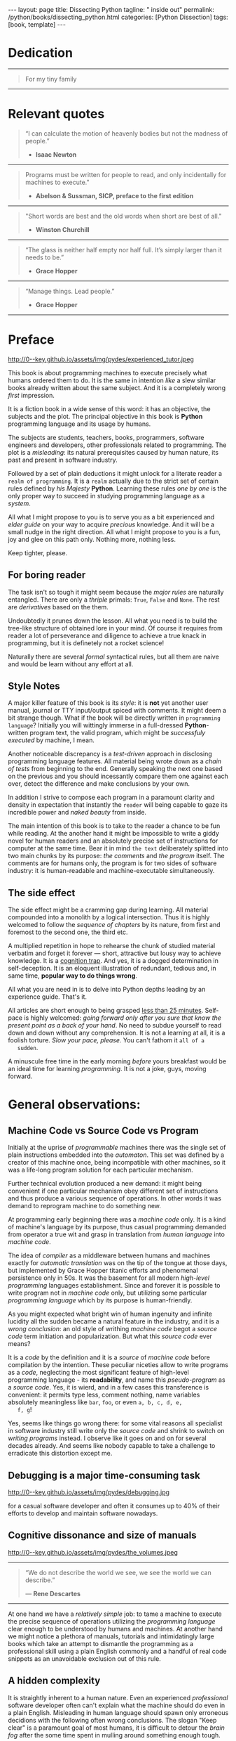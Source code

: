 #+BEGIN_EXPORT html
---
layout: page
title: Dissecting Python
tagline: " inside out"
permalink: /python/books/dissecting_python.html
categories: [Python Dissection]
tags: [book, template]
---
#+END_EXPORT

#+STARTUP: showall
#+OPTIONS: tags:nil num:nil \n:nil @:t ::t |:t ^:{} _:{} *:t
#+TOC: headlines 2
#+PROPERTY:header-args :results output :exports both :eval no-export

* Gestation                                                        :noexport:

** TODO Primary material gathering;

*** TODO Snippets
    - Docs about testing;
    - Docs about working with source code in Babel;

*** TODO Thoughts

**** Thesis and antithesis
     Thesis – a statement or theory that is put forward as a premise
     to be maintained or. proved. Antithesis – the negation or
     contradiction of the thesis. Synthesis – the resolution of the
     conflict between thesis and antithesis.
***** separate this facts and weigh them against one another

***** a customary way of doing smth

***** the paramount is a gleefully studying anything 

***** naturally someone noticed that it is a bit effusive

***** this hunch was proved to being correct 

***** a downright wrong conclusion

***** it is not a sham, of course

***** a customary for human cognition self-deception

***** it is so odd and manic in its persistence

***** “Never Mistake Motion for Action” — Ernest Hemingway

***** The source code should be diligently swathed

      with the comments exactly to simplify comprehension by the humans

***** Lets check up the provenance of this particular misleading

***** It is not an author's hobbyhorse of course

***** It is not an aimless writing
      it is an attempt to satisfy your ego

***** Such is the quandary I found myself in.

***** It might deem as a murky and uncertain

***** And most of them are tempted to be professional ASAP

***** It almost sounds like a joke, but I am in dead earnest

***** A nutty things had happened

***** Undoubtly it is a sapid point of view

***** They are so young and spineless

***** Someone who is well versed in the intricacies of this vocation

***** Propensity to make a quick, simple and wrong conclusion out of genuine evidence

***** All they are crammed in a stiff circumstances

      and usually bragging about their true grit in material in several days

***** For the time being, after much dithering back and forth, I dubbed my
      little brainchild DPIO

***** The intention was to bestow a mould for further grouth
      for the youngsters eager to curb this lore

***** Make a toot, joy and gaiety from such boring task as learning

***** All these din around a humble profession as programmer

***** This inference is not rigged or intentionally perverted
      it is just 

***** An attempt to nip this faulty practice
      when the first working sample of code deem as the true one

***** The meaningful way to study programming

***** This is because we as humans
      get bogged down in the means and forget about the end.

***** One of the major steps along the road to creating a remarkable career 

***** The problem, though, is that it painted the wrong picture

***** Intentionally immersed into a valid Python code from a start

***** Usually they are fiddling with StackOverflow, copy and paste

***** Naturally it is a sort of tucking

***** And for their mutual astonishment it just not working!

***** Any ateempt to mull it over fails

***** Brievity and clearness in the same time

***** Confederacy of dunces

***** The root of the matter bound with a human nature:
      everybody habitually deem about yourself in a positive

***** On a helicopter view it seems as a misbegotten attitude to your job

***** And if it works umpteen times consequently it seems to them
      as a proper way without feeling a little twinge

***** Provides you an opportunity to kick your mind into full gear

***** As the practice shows, this is a big smelly sack of baloney

***** But such pat descriptions do not lead to any understanding
      or prevent the same patterns from recurring.

***** What if we could truly fathom why people suddenly behave irrationally

***** With tha awarness we would able to gain better control of what we do

***** To defend a belief or keep affirming that it's true

***** what you contend is what you hope to convince others is correct

***** They are too wordy to be plain and in most cases just intimidatingly perplexing

***** We can ascribe many of these observations to our cognition inertia -
      inability to see things in its genuine nature.

***** It is a brutally realistic appraisal of current state in the industry

***** I still think this is an eminently important difference

***** All they seems to me wierd brainteasers designed to test my analytic mettle

***** A slew of smugs whom incessantly bragging their true grit in comprehension material

***** An ascendency of out-of-date approaches

***** It is not a brash endeavor to pivot all industry upsidedown

***** It was more like some kind of instinctual herd behavior,
      programmed into me

***** Those who defy the odds are especially gritty

***** Grit bore absolutely no relationship to comprehension
      in material

***** And customarily they have no urge and time to ponder
      the irony of the situation

***** Let go of your tendency to make snap judgments

***** We elicit the concequences of this tacit agreement

***** Learn programming in its arcane notation by testing its facets

***** The biggest impediment to your
      success and realizing your potential is not lack of
      productivity, hard work, or intelligence; it is the way in which
      we pursue it

***** By clinging to the old formula for studying we are leaving enormous
      amounts of potential untapped

***** Step by step they muddle themselves in flamboyant definitions
      and wierd concepts

***** The lesser of two evils
      
***** Even a perfunctury analysis shows a plethora caveats in these judgements

***** 
**** Competitors

**** Retrospecive analysis

     - Coding in a modern sense of it was born in 40s. It was
       something in the middle of lore and mistery;
     - The idea of /compiler/ as a middleware between humans and
       machines was on the tip of the tongue but implemented by Grace
       Hopper titanic efforts and phenomenal persistence only a decade
       later;
     - The bedrock for /high-level/ programming languages;
     - Unit-testing as a /separate approach/ in programming was
       introduced in 90s;

**** Cognition inertia
**** Appollo 11 computer

     Verb --> noun approach

**** __main__ in their footer

     as a sign of uncompetence - run a =Python= program in your
     terminal doesn't seem a good idea. At all. 

     Why computer programming is a such tough task for humans? There
     are several plain predicatives to deem that is just overthinked.

**** 5 basic concepts of any programming language:

     - Variables;
     - Data structures;
     - Control structures;
     - Syntax;
     - Tools;

**** Major paradigms of programming:

     - Imperative;
     - Logical;
     - Functional;
     - Object-oriented;

       

     So, at the first glance all these concepts seem clear, dense and
     terse.

**** Wrong approach in studying

     Let's make a brisk glance on the history of programming
     languages. In the most cases it would shade the light on
     question: “How does it ever happen?”

     It is not secret that coding and computing by electronic
     macnihens is a relatevely fossil lore for humans. I suppose it
     was 1940s as an early begining. It was a straightforward coding
     due to absence of high-level programming languages.


     In 1950s Grace Hopper achived success and implement on practive
     her idea of compilation human-written programs into
     machine-readable set of precise instructions. The gestation of
     high-level programming languges started since.
     
     The plehora of new and modern human-readable hight-level
     programming languages was announced in 1970s due to widely
     spreaded idea to write programs as a human-friendly text and
     compile it later into the source code (mostly unreadable by
     humans) executable by machines at least.
     
**** DONE Children testing building cubes

     An experienced and older guide, the nudge in a right side.

**** DONE Initial Python code simplification

     It will serve as an essence of studying material and later, I
     hope, as an yeast for your further usage as a backbone for Python
     development. Just pull my repository and launch the set of tests
     on your local environment.

      As I can imagine it would be something
      ==/0--key/0-py/tests/blackbox/

      - Innate constants (True, False, None)
      - Operators:
	- Assignment
	- Comparison (==, <, >, != etc.)

    
**** Python actual version

     There are two =Python= branches and the youngest one will serve us
     as a subject of our deductive dissection. Dow you heard about
     ~Black Box https://www.guru99.com/black-box-testing.html~ approach
     in study? Yes, it is so old by the nature, and innovative nowadays
     in software testing only. Not in learning practice once again due
     the stunt prejudice about the age of practicioqneer.
    
**** DONE False Footnotes with new words meaning

     Inappropriate veiw and feel.

**** DONE Align img in bootstrap

*** DONE Quotes

    - "Programs must be written for people to read, and only incidentally  
     for machines to execute."

     Abelson & Sussman, SICP, preface to the first edition

    - "Short words are best and the old words when short are best of all."

      Winston Churchill

    - “The glass is neither half empty nor half full. It’s simply
      larger than it needs to be.”

      Grace Hopper

    - “Manage things. Lead people.”

      Grace Hopper

*** Books

    - "Learning Python" & "Python Pocket Reference" by Mark Lutz
    - 

** Indexing as an ordered sequence

*** DONE Dedication

*** TODO Preface

    Main incentives
    Major aim for writing
    Minor target
    Satellite achievements
    Average readers audience

** Wrapping and extension.

** Scratches
*** The set of attributes required


**** The top
     #+NAME: module-level-docstring
     #+BEGIN_SRC python :session test
       # -*- coding: utf-8 -*-
       """A module-level docstring

       Notice the comment above the docstring specifying the encoding.
       Docstrings do appear in the bytecode, so you can access this through
       the ``__doc__`` attribute. This is also what you'll see if you call
       help() on a module or any other Python object.

       It might be unnecessary in our case, when we write a simplified
       version of programs. If the aim is a paragon of clarity it should
       contain all required attributes of clarity and further support.

       You might notice that /coding definition/ on the first string, the
       second string begins with tripled double quotes and a sentence there.
       They are the obligatory attributes if you have intention to do things
       as it should do.

       """
      #+END_SRC


**** The import

      #+NAME: import-header
      #+BEGIN_SRC python :session test
        import unittest

        """By its purpose all programming languages should allow the reader to
        understand what exactly this particular text do in a much explicit
        manner. The real state of things requires a literate reader with a huge
        experience exactly in reading programs and comprehension. Noticeable
        that nowadays most programs demand from reader such proficiency that
        it made them truly readable for the handful of true geeks only.

        Nevertheless, this fact usually omitted by specialists, who spent a
        huge amount of time reading so overcomplicated texts of programs.
        Through time, it became a normal if anybody can't grasp an idea out
        from program's source code on the fly.

        “It is just lack of experience!”: they say usually. You might object
        by notation that several professionals can't catch the essence out
        from that text because it poorly written, they answer something like:
        “It works well enough to be scrutinized much more precisely.”

        Nowadays it is deemed as normal to lack capability to understand
        source code even for professionals. Naturally it is abnormal.

        """
      #+END_SRC

      #+RESULTS: import-header


**** None-False-True existence assertion


      #+NAME: none-false-true-assertion
      #+BEGIN_SRC python :session test
        class TestLanguageBase(unittest.TestCase):  # <-- class definition
            """begins this reserved word /class/ following by the /name of class/
            and its /parent class/ in the brackets. On first steps it might be
            like a magic mantra to enter the /test suite/.

            The first and foremost taks for testing is to ensure how testing
            tools work. In our case lets begit from the simplest things ever -
            lets discover built-in constants True, False, None with already
            defining testing methods one by one.

            | Method                    | Checks that          |
            |---------------------------+----------------------+
            | assertEqual(a, b)         | a == b               |
            | assertNotEqual(a, b)      | a != b               |
            | assertTrue(x)             | bool(x) is True      |
            | assertFalse(x)            | bool(x) is False     |
            | assertIs(a, b)            | a is b               |
            | assertIsNot(a, b)         | a is not b           |
            | assertIsNone(x)           | x is None            |
            | assertIsNotNone(x)        | x is not None        |
            | assertIn(a, b)            | a in b               |
            | assertNotIn(a, b)         | a not in b           |
            | assertIsInstance(a, b)    | isinstance(a, b)     |
            | assertNotIsInstance(a, b) | not isinstance(a, b) |

            """

            def test_does_true_ever_exist(self):  # <-- an atomic test case itself
                # and the sample of in-line comment
                # self-explanatory name of the test case to focus attention
                self.assertTrue(True)  # <-- straight assertion
                # True really exists.
                # if this test do pass with success.

            def test_does_false_ever_exist(self):  # No comments
                self.assertFalse(False)  # False also exists

            def test_does_none_ever_exist(self):  # no comments
                self.assertIsNone(None)  # None also predefined by the language

            """ Now it became obious that three built-in constants are well-defined
            out of the box.  It is very time to compare them against each other.
            """

            def test_none_fasle_true_comparison(self):
                self.assertIsNotNone(True)  # Naturally, neiver False
                self.assertIsNotNone(False)  # nor True are not None
                self.assertFalse(None)  # !! None has a Boolean False
                #
                self.assertIs(True, True)  #
                self.assertIs(False, False)  #
                self.assertIs(None, None)  #
                #
                self.assertNotEqual(False, True)  #
                self.assertNotEqual(True, None)  #
                self.assertNotEqual(False, None)  #
                #
                self.assertIsNotNone(False)  #
                self.assertIsNotNone(True)  #


        """
        | Method                    | Checks that          |
        |---------------------------+----------------------+
        | assertEqual(a, b)         | a == b               |
        | assertNotEqual(a, b)      | a != b               |
        | assertTrue(x)             | bool(x) is True      |
        | assertFalse(x)            | bool(x) is False     |
        | assertIs(a, b)            | a is b               |
        | assertIsNot(a, b)         | a is not b           |
        | assertIsNone(x)           | x is None            |
        | assertIsNotNone(x)        | x is not None        |
        | assertIn(a, b)            | a in b               |
        | assertNotIn(a, b)         | a not in b           |
        | assertIsInstance(a, b)    | isinstance(a, b)     |
        | assertNotIsInstance(a, b) | not isinstance(a, b) |

        Now we definitely check up several methods of assertion embedded into
        Python unittest module, and ensure that three fundamental constants
        are also accessible out from the box.

        The four methods at the bottom of the table:

         - assertIn(a, b)
         - assertNotIn(a, b)
         - assertIsInstance(a, b)
         - assertNotIsInstance(a, b)

        are unnecessary right now because their purpose is testing of
        sequencies and instances wich will be introduced a bit later.

        In the next chapter new and principal concepts will be introduced.

        """
      #+END_SRC

      #+RESULTS: true-assertion


*** Several useful tips and tricks

**** Two pages on the screen

**** Git and clone it

**** Contribute



 
*** Misleading erradication    

  There is only one path: a bit straightforward, but narrow approach
  to get rid the *misleading phenomenon* off once and forever in our
  lives. Yes it /is/ neither simple nor popular, alas. It's a native
  treatment for learning in general, boys and girls.


* Dedication

   -----
  #+BEGIN_QUOTE
  For my tiny family
  #+END_QUOTE
   -----


* Relevant quotes

     #+BEGIN_QUOTE
    “I can calculate the motion of heavenly bodies but not the madness
    of people.”

   - *Isaac Newton*
   #+END_QUOTE
   -----
    #+BEGIN_QUOTE
    Programs must be written for people to read, and only incidentally
    for machines to execute."

   - *Abelson & Sussman, SICP, preface to the first edition*
   #+END_QUOTE
   -----
   #+BEGIN_QUOTE
    "Short words are best and the old words when short are best of
      all."

   - *Winston Churchill*
   #+END_QUOTE
   -----
    #+BEGIN_QUOTE
    “The glass is neither half empty nor half full. It’s simply larger
     than it needs to be.”

   - *Grace Hopper*
   #+END_QUOTE
   -----
   #+BEGIN_QUOTE
    “Manage things. Lead people.”

   - *Grace Hopper*
   #+END_QUOTE
   -----


* Preface

  #+CAPTION: An older tutor
  #+ATTR_HTML: :class rounded float-center :alt A game is a test
  #+ATTR_HTML: :title Conduct an experiment together
  http://0--key.github.io/assets/img/pydes/experienced_tutor.jpeg

  This book is about programming machines to execute precisely what
  humans ordered them to do. It is the same in intention /like/ a slew
  similar books already written about the same subject. And it is a
  completely wrong /first/ impression.

  It is a fiction book in a wide sense of this word: it has an
  objective, the subjects and the plot. The principal objective in
  this book is *Python* programming language and its usage by humans.

  The subjects are students, teachers, books, programmers, software
  engineers and developers, other professionals related to
  programming. The plot is a /misleading/: its natural prerequisites
  caused by human nature, its past and present in software industry.

  Followed by a set of plain deductions it might unlock for a literate
  reader a =realm of programming=. It is a =realm= actually due to the
  strict set of certain rules defined by /his Majesty/ *Python*.
  Learning these rules /one by one/ is the only proper way to succeed in
  studying programming language as a /system/.

  All what I might propose to you is to serve you as a bit experienced
  and /elder guide/ on your way to acquire /precious/ knowledge. And it
  will be a small nudge in the right direction. All what I might
  propose to you is a fun, joy and glee on this path only. Nothing
  more, nothing less.

  Keep tighter, please.


** For boring reader

   The task isn't so tough it might seem because the /major rules/ are
   naturally entangled. There are only a /thriple/ primals: =True=,
   =False= and =None=. The rest are /derivatives/ based on the them.

   Undoubtedly it prunes down the lesson. All what you need is to
   build the tree-like structure of obtained lore in your mind. Of
   course it requires from reader a lot of perseverance and diligence
   to achieve a true knack in programming, but it is definetely not a
   rocket science!

   Naturally there are several /formal/ syntactical rules, but all
   them are naive and would be learn without any effort at all.
   

** Style Notes

   A major killer feature of this book is its /style/: it is *not* yet
   another user manual, journal or TTY input/output spiced with
   comments. It might deem a bit strange though. What if the book will
   be directly written in =programming language=? Initially you will
   wittingly immerse in a full-dressed *Python*-written program text,
   the valid program, which might be /successfuly executed/ by
   machine, I mean.

   Another noticeable discrepancy is a /test-driven/ approach in
   disclosing programming language features. All material being wrote
   down as a /chain of tests/ from beginning to the end. Generally
   speaking the next one based on the previous and you should
   incessantly compare them one against each over, detect the
   difference and make conclusions by your own.

   In addition I strive to compose each program in a paramount clarity
   and density in expectation that instantly the =reader= will being
   capable to gaze its incredible power and /naked beauty/ from
   inside.

   The main intention of this book is to take to the reader a chance
   to be fun while reading. At the another hand it might be impossible
   to write a giddy novel for human readers and an absolutely precise
   set of instructions for computer at the same time. Bear it in mind
   ~the text~ deliberately splitted into two main chunks by its
   purpose: /the comments/ and /the program/ itself. The comments are
   for humans only, the program is for two sides of software industry:
   it is human-readable and machine-executable simultaneously.


** The side effect


   The side effect might be a cramming gap during learning. All
   material compounded into a monolith by a logical intersection. Thus
   it is highly welcomed to follow the /sequence of chapters/ by its
   nature, from first and foremost to the second one, the third etc.

   A multiplied repetition in hope to rehearse the chunk of studied
   material verbatim and forget it forever — short, attractive but
   lousy way to achieve knowledge. It is a _cognition trap_. And yes,
   it is a dogged determination in self-deception. It is an eloquent
   illustration of redundant, tedious and, in same time, *popular way
   to do things wrong*.

   All what you are need in is to delve into Python depths leading by
   an experience guide. That's it.

   All articles are short enough to being grasped _less than 25
   minutes_. Self-pace is highly welcomed: /going forward only after
   you sure that know the present point as a back of your hand/. No
   need to subdue yourself to read down and down without any
   comprehension. It is not a learning at all, it is a foolish
   torture. /Slow your pace, please./ You can't fathom it ~all of a
   sudden~.

   A minuscule free time in the early morning /before/ yours breakfast
   would be an ideal time for learning /programming/. It is not a joke,
   guys, moving forward.

   
* General observations:

** Machine Code vs Source Code vs Program

   Initially at the uprise of /programmable/ machines there was the
   single set of plain instructions embedded into the /automaton/.
   This set was defined by a creator of this machine once, being
   incompatible with other machines, so it was a life-long program
   solution for each particular mechanism.

   Further technical evolution produced a new demand: it might being
   convenient if one particular mechanism obey different set of
   instructions and thus produce a various sequence of operations. In
   other words it was demand to reprogram machine to do something new.

   At programming early beginning there was a /machine code/ only. It
   is a kind of machine's language by its purpose, thus casual
   programming demanded from operator a true wit and grasp in
   translation from /human language/ into /machine code/.

   The idea of /compiler/ as a middleware between humans and machines
   exactly for /automatic translation/ was on the tip of the tongue at
   those days, but implemented by Grace Hopper titanic efforts and
   phenomenal persistence only in 50s. It was the basement for all
   modern /high-level programming/ languages establishment. Since and
   forever it is possible to write program not in /machine code/ only,
   but utilizing some particular /programming language/ which by its
   purpose is human-friendly.

   As you might expected what bright win of human ingenuity and
   infinite lucidity all the sudden became a natural feature in the
   industry, and it is a /wrong conclusion/: an old style of writhing
   /machine code/ begot a /source code/ term initiation and
   popularization. But what this /source code/ ever means?

   It is a /code/ by the definition and it is a /source/ of /machine
   code/ before compilation by the intention. These peculiar niceties
   allow to write programs as a /code/, neglecting the most
   significant feature of high-level programming language - its
   *readability*, and name this /pseudo-program/ as a /source code/.
   Yes, it is wierd, and in a few cases this transference is
   convenient: it permits type less, comment nothing, name variables
   absolutely meaningless like ~bar~, ~foo~, or even ~a, b, c, d, e,
   f, g~!

   Yes, seems like things go wrong there: for some vital reasons all
   specialist in software industry still write only the /source code/
   and shrink to switch on /writing programs/ instead. I observe like
   it goes on and on for several decades already. And seems like
   nobody capable to take a challenge to erradicate this distortion
   except me.
   
** Debugging is a major time-consuming task



   #+CAPTION: Time and efforts spent on debugging
   #+ATTR_HTML: :class rounded float-center :alt Typical proportion
   #+ATTR_HTML: :title The lion share of efforts
   http://0--key.github.io/assets/img/pydes/debugging.jpg



   for a casual software developer and often it consumes up to 40% of
   their efforts to develop and maintain software nowadays.


** Cognitive dissonance and size of manuals

   #+CAPTION: The average manual for proficiency
   #+ATTR_HTML: :class rounded float-center :alt The Art
   #+ATTR_HTML: :title They are enormous
   http://0--key.github.io/assets/img/pydes/the_volumes.jpeg

   -----
   #+BEGIN_QUOTE
    “We do not describe the world we see, we see the world we can
    describe.”

    — *Rene Descartes*
   #+END_QUOTE
   -----

   At one hand we have a /relatively simple/ job: to tame a machine to
   execute the precise sequence of operations utilizing the
   /programming language/ clear enough to be understood by humans and
   machines. At another hand we might notice a plethora of manuals,
   tutorials and intimidatingly large books which take an attempt to
   dismantle the programming as a professional skill using a plain
   English commonly and a handful of real code snippets as an
   unavoidable exclusion out of this rule.
   

** A hidden complexity

   It is straightly inherent to a human nature. Even an experienced
   /professional/ software developer often can't explain what the
   machine should do even in a plain English. Misleading in human
   language should spawn only erroneous decidions with the following
   often wrong conclusions. The slogan "Keep clear" is a paramount
   goal of most humans, it is difficult to detour the /brain fog/
   after the some time spent in mulling around something enough tough.

   

   There are tons of material and most of it represents ~programming
   language~ in an imperative style.


** An average age of readers

   #+CAPTION: The team
   #+ATTR_HTML: :class rounded float-center :alt Unexperience of youth
   #+ATTR_HTML: :title They are so young
   http://0--key.github.io/assets/img/pydes/software-development-team.jpeg

   -----
   #+BEGIN_QUOTE
    “Youth is easily deceived because it is quick to hope.”

   — *Aristotle*
   #+END_QUOTE
   -----


   The median age in a casual team of software developers is something
   below 30 years. Yes, this is a pledge of physical health, mental
   flexibility and, in most cases, a squad emotional stability. At the
   other hand it is too young to be experienced enough to perceive
   reality as a sum of events in the past.

   Yes, 30 years old for human being intellectually is like a new born
   toddler physically. They capable to do anything, but it requires
   time and effort to learn it up. Nowadays they're learning a modern
   programming by tutorials, manuals and books. That's right.

   But, how these learning material is written and why? Why it is so
   intimidatingly large?

   
** Testing as an innate tool to learn for humans;

   #+BEGIN_QUOTE
    “There are no facts, only interpretations.”

   - *Friedrich Nietzsche*
   #+END_QUOTE

   -----

   #+CAPTION: Toddlers playing
   #+ATTR_HTML: :class rounded float-center :alt A play as a test
   #+ATTR_HTML: :title Conduct an experiment
   http://0--key.github.io/assets/img/pydes/experienced_tutor.jpeg

   If I ask you what you see on the picture above your average answer
   would be: “There are two small boys playing cubes together.” Right?
   But what if I tell you: “These two boys are conducting a series of
   test to cognate the hidden features of cubes. The older one
   demonstrating his knowledge in this particular area, and the
   youngest one assisting him and /learning by testing/.”

   This is a simple and straight evidence of human innate ability to
   learn. And it requires no words at all, just attention, patience and
   perseverance to deduce the meaning of this show.

   Well, it is about playing cubes, right? Not at all. It is a general
   approach to learning: an experience tutor should demonstrate you
   some particular niceties by a /sequence of obvious and explicit
   tests/. All you have to do are observe them, take them into
   consideration, catch the essence out of them and put results into
   your memory.


** Unit testing in CS

   It was initially introduced by computer scientists in 80s, and
   became a wide-spread and popular concept in the industry only in
   the beginning of 21st century. Thus, it is easy to deduce that
   initially almost all modern programming languages, which was
   developed earlier this date, was happily built without any unit
   testing at all.

   Yes, it was. 


** Einstellung effect or golden hammer

   #+BEGIN_QUOTE
    “If the only tool you have is a hammer, one tends to treat
    everything as if it were a nail.”

   - *Abraham Maslow*
   #+END_QUOTE
   -----
   
   or /cognition inertia/ in writing book about programming. First
   books about programming were written in a plain English and it was
   ample at that time: there wasn't any programming languages, the
   large set of hexadecimal commands only. Later, when full-fledged
   programming languages was introduced, authors predictably included
   wee chunks of programs into the text of books about programming by
   these languages. It's right. It is much more illustrative and
   comprehensible for readers.

   When later /unit testing/ was introduced it consider as an extra
   special concept in software development. What if I ask you: “What
   should be the next step to get rid of coding and switch on writing
   programs bear in mind all these observations above?”

   It should be the /programs as the textbook/, written in particular
   programming language, with plentiful number of tests to examplify
   concepts, ideas, approaches hidden behind the wall of mutual
   understanding between a man and machine.

   #+CAPTION: Brain fog
   #+ATTR_HTML: :class rounded float-center :alt True thinking is a tough task
   #+ATTR_HTML: :title The large set of cognitive biases
   http://0--key.github.io/assets/img/pydes/cognitive_bias.jpeg



** Reading as a tourture 

   Avoidance of source code reading (escapism);
   Actually it is a downright grueling task to do   


* A harsh deduction

  #+CAPTION: Test failure
  #+ATTR_HTML: :class rounded float-left :alt Animals also test
  #+ATTR_HTML: :title Unconscious testing
  http://0--key.github.io/assets/img/pydes/monkey.jpeg

   -----
   #+BEGIN_QUOTE
    “Doubt is the origin of wisdom”

    — *Rene Descartes*
   #+END_QUOTE
   -----

  Summarize a handful of penetraiting observations above it might be
  dedused:

  The paramount goals of writing are absolute clarity and density, so
  it might sound a quite strange. In reality, it is much complex task
  than it seems and a plethora of already written manuals about
  programming is a strict evidence to interpret this as a _spoiled
  approach_. In contrary: “Why men avoid reading and study some common
  things as programming in just one book? Is it /really/ so boring?”

  My grandma told me “Eugene Onegin” in just three evenings. She knew
  each string in the poem's sequence(!) It was so astounding and 40
  years later I still remember it. Not the poem itself! The
  remembrance of no-limit boundaries for human mind. Now I'm can
  conclude that only natural language is enough complex and
  complicated to transmit such long message for a such long time.

  30 years ago, in 1991 I became a programmer. My tool was a quite
  advanced micro-calculator programmed manually in a
  pseudo-hexadecimal directives. It was incredibly precise, fast as a
  blizzard and it definitely were games there! “The fly of a
  bumblebee” named one.

  Further where were many programming languages studied by the manual
  testing, and in 2016 I push my head in to the wall. After sufficient
  time any piece of my programs became unreadable and seem so knotty
  like some aliens do it by his left toe. The same observation is True
  for programs written not by me. What the crap is going on!

  “Why we spawn such degenerative programs?”: I asked myself and seeking
  for clue 4 years in deep contemplation.

  And now I definitely know why it is so ugly with writing programs
  now. Not a secret at all. The clue to this puzzle is the nature of
  humans, a large set of caveats in their cognitive thinking:

  - =Do anything and anytime like others do=

    If all you know about did something successfully, all what you
    need to do is to mimic them. In other words it is ~heard style~.

  - =If it is so old - it is True by the age=

    A misconseption from our young childhood. Based on ~All adults are
    genious because they're old.~

  - =You can't change it as you like=

    Naturally if a man following his prejudices a long time anough to
    do nothing at all in the shame to do something wrong. ~Yes, he just
    can't do it. Period.~
  

  Unconsciously people do things in a some particular way
  and it seems a queer mistake. It is not common to find your reactive
  behavior as your own error looking backward.

  Why you can't ask yourself: “Why it is so difficult to read any book
  about programming?” Easy and habitual way to take it as granted. But
  for me it is a usual challenge. Maybe I am personally excessively
  curious and persistent to digging up to core of matter. And I have
  to say something about programming.

  Programming is easy by its nature and overcomplicated by the men. It is
  just something wrong with approach to study it.

  As you might notice casual programming handbook often dismantle
  programming wrong.

  Absolutely wrong. It uses English as a stem language, and

  programming language itself dissected by large set of
  _pseudo-tests_ -

  Even if any book can't be pretentious, this one doesn't. It is
  exactly the essence out of learning how to program machines to
  execute yours and only yours orders in a most effective way of
  studying: by sequentially, from the elementary ones to most complex,
  testing its features.
	  

** Several acid notations


** Defining predicatives intentionally

 It's naturally to draw the boundaries around your invention. It's
 neither a silver bullet nor panacea for learners. Cognition demands a
 lot of time for reading and digesting each chapter. Nothing
 misterious.


*** Why Python

*** Why pure Python

*** Already existing solutions overview


** Thurther deduction

   - Conversion a boring manual into a fiction book;
   - Black (Pandorra) Box approach;
   - Programming languages genealogy:
     + Atavisms:
       + 72 char per string;
   - Codex as a phenomena disclosure;
   - Related material allocation on two pages at once;
   - Pomodoro technique realization;


* Testing as a nodal ology tool

  #+CAPTION: An infant conducting test
  #+ATTR_HTML: :alt An infant :title Infant building a tower
  [[http://0--key.github.io/assets/img/pydes/infant-building-a-tower.jpeg]]

  If you're observed an infant behavior strictly enough you might
  notice that it is /a silent (they can't talk yet) testing how things
  work/. A baby with brisk ingenuity conducts the series of conscious
  acts and it should be interpreted as a sequence of experiments to
  examine the nature of events. Bear in mind its inborn origin,
  because every child do it absolutely autonomous, we got conclusion
  about a genuine and inborn human inclination on testing approach for
  study anything.


* Chapter I: Primary concepts

** Testing Python primary constants

   Now it is time to concoct our first primitive set of tests to
   determine the existence of /Python primals/ =True=, =False= and
   =None=. It is intentionally simplified to show you the threshold of
   primitivity in valid /Python/ programming.

   #+BEGIN_SRC python :tangle tests/test_00_primal_testing_oversimplified.py
     import unittest


     class TestLanguagePrimals(unittest.TestCase):

         def test_does_true_ever_exist(self):
             self.assertTrue(True)

         def test_does_false_ever_exist(self):
             self.assertFalse(False)

         def test_does_none_ever_exist(self):
             self.assertIsNone(None)
   #+END_SRC

   Yes, that's it! Try to launch this code snippet to be ensured that it
   works as expected:

   #+BEGIN_SRC sh
     cd tests
     python3 -m unittest test_00_primal_testing_oversimplified.py
   #+END_SRC

   #+RESULTS:


   Now lets embellish our dry code with /inline comments/:

   #+BEGIN_SRC python :tangle tests/test_01_primal_testing_with_inline_comments.py
     import unittest  # <-- import header


     class TestLanguagePrimals(unittest.TestCase):  # <-- class definition

         def test_does_true_ever_exist(self):  # <-- an atomic test case itself
             # and the sample of in-line comment
             # self-explanatory name of the test case to focus attention
             self.assertTrue(True)  # <-- straight assertion
             # If this test passed successfully than True is really exists

         def test_does_false_ever_exist(self):  # another test case
             self.assertFalse(False)  # False also exists

         def test_does_none_ever_exist(self):  # the last primitive test case
             self.assertIsNone(None)  # None also predefined by the language
   #+END_SRC

   *Tip* It is convenient to compare these two files when you open them
   in two panels simultaneously on the screen:

   #+CAPTION: Two-panel editor view
   #+ATTR_HTML: :alt Two-panel view :title Compare these two files
   [[http://0--key.github.io/assets/img/pydes/compare.png]]

   *You've got to catch the essence of the lesson* 

   Now you're checked up an existence of three _primary Python
   constants_ using =unittest= module and its three methods:

   - =assertTrue=
   - =assertFalse=
   - =assertIsNone=

   It is a simple, minuscule and plain step onto the right path opting
   knowledge in its natural order.


** Switching on lucid Python

   Now you're ready and steady to read, compare and comprehend *Python*
   programs. Yes, there are only two of them, they are /intentionally/
   simplified, but suddenly you're got a /seismic shift/ in your mind.
   From now and forever lets compose our programs in a self-explanatory
   manner, and *Python* would alleviate the pain in mulling around how
   the program works.

   You might notice that we used the set of /inline comments/ to
   describe some significant niceties. Yes, they are not obligatory
   though. To accomplish the switch on pure *Python* we should utilize
   a /multi-line comment/ feature for the much broad depictions. Yes,
   they are not an obligation too, but in many cases they are
   indispensable as a source of clarity for author during writing the
   program and later for all its readers.

   Naturally what such cool feature was already established by *Python*
   and well-known as a [[https://www.python.org/dev/peps/pep-0257/][docstrings]], the special sort of comments.
   Multi-line docstrings consist of a /summary line/, followed by a
   blank line, followed by a /more elaborate description/.
   -----
   #+BEGIN_QUOTE
    *Warning, atavism!*
    =#!/usr/bin/python=
    =# -*- coding: utf-8 -*-=

    These two topmost strings in each *Python* program are /optional/
    and in most cases /redundant/.
   #+END_QUOTE
   -----
   -----
   #+BEGIN_QUOTE
   "A universal convention supplies all of maintainability, clarity,
   consistency, and a foundation for good programming habits too. What
   it doesn't do is insist that you follow it against your will. That's
   Python!"

   - *Tim Peters*
   #+END_QUOTE
   -----

   #+BEGIN_SRC python :tangle tests/test_02_primal_testing_full_fledged.py
     """A module-level docstring brief single-line description

     A module-level docstring multi-line description. Notice the second line
     with a straight encoding definition. 

     Docstrings do appear in the bytecode, so you can access this through
     the ``__doc__`` attribute. This is also what you'll see if you call
     help() on a module or any other Python object.

     """

     import unittest  # <-- import header

     """The place below an import section reserved for multi-line comments
     which might be utilized as preamble to your Python program. It is
     being red only by humans, not compiled ever, and permits author to
     write down all stuff necessary to be at the foremost place.

     It might be unnecessary in our case, when we write a simplified
     version of programs. But our aim is a paragon of clarity thus it
     should contain all lucidity's attributes.

     You might notice that /coding definition/ on the first string, the
     second string begins with tripled double quotes and a sentence there.
     They are the obligatory attributes if you have intention to do things
     as it should do.

     By its purpose all programming languages should allow readers to
     perceive what exactly this particular text do in a much explicit
     manner. The real state of things, when programs are habitually
     clogged, requires from a literate reader tons of time and perceverance
     for litter decluttering and a core idea grasp. Noticeable that
     nowadays most programs demand from its reader such literacy that it
     made them actually indecipherable for humans and in most cases
     extremely knotty even to its author.

     Nevertheless, this fact usually omitted by specialists, who spent a
     huge amount of time reading so overcomplicated texts of programs.
     Through time, it became a normal if anybody can't make an idea out
     from program's text on the fly.

     “It is just lack of experience!”: they say usually. You might object
     by notation that several professionals can't catch the essence out
     from that text because it is poorly written, they answer something
     like: “It works well enough to be scrutinized much diligently.”

     """


     class TestLanguagePrimals(unittest.TestCase):  # <-- class definition
         """The class-level for a brief single-line docstring

         Class defininition begins this reserved word /class/ following by
         the /name of class/ and its /parent class/ in the brackets. On
         first steps it might be like a magic mantra to enter the /test
         suite/

         """

         def test_does_true_ever_exist(self):  # <-- an atomic test case itself
             """A single-line brief description for particular test case"""
             self.assertTrue(True)  # <-- straight assertion
             # If this test passed successfully than True is really exists

         def test_does_false_ever_exist(self):  # another test case
             """A single-line brief description for particular test case"""
             self.assertFalse(False)  # False also exists

         def test_does_none_ever_exist(self):  # the last primitive test case
             """A single-line brief description for particular test case"""
             self.assertIsNone(None)  # None also predefined by the language


     """This is a conclusion multi-line comment section. It is useful to
     put all bottom-line conclusion there."""
   #+END_SRC


** Program text rectification

   #+BEGIN_SRC python :noweb yes :tangle tests/test_03_primal_testing_distilled.py
     """The initial test suite to check up existence of True, False and
     None

     Functionally it is the same as the programs above, but compressed for
     density and lucidity. 

     """


     import unittest

     """Now it is the moment to distill your knowledge about writing
     =unittests= in ~Python~. Our previous program allocates too much space
     in the case if you're grasp the core idea. Exactly:

        - Module docstrings;
        - Import section;
        - Multi-line comments;
        - Test class definition;
        - A single test case function;
        - Conclusion multi-line comments

     are necesseties to be clear when you're in writing ~Python~ code. Lets
     create a much dense test suite out from existing ones

     """


     class TestPrimariesExistence(unittest.TestCase):

         """Allocates all the existence tests in a single function"""

         def test_the_existence(self):
             self.assertTrue(True)  # <-- straight assertion
             self.assertFalse(False)  # False also exists
             self.assertIsNone(None)  # None also predefined by the language


     """Naturally that it is more convenient to tame a dense and terse code
     blocks which are well-fitted on a single page. Thus, try to make up all
     your tests into /coherent/ blocks for clarity purpose."""
   #+END_SRC

   #+NAME: full-fledged-sample-comparison
   #+BEGIN_SRC python :noweb yes :session second
     # -*- coding: utf-8 -*-
     """Only code to compare None, True and False"""

     import unittest


     class TestCompareFundamentals(unittest.TestCase):

         def test_none_fasle_true_comparison(self):
             self.assertIsNotNone(True)  # Naturally, neiver False
             self.assertIsNotNone(False)  # nor True are not None
             self.assertFalse(None)  # !! None has a Boolean False
             #
             self.assertIs(True, True)  #
             self.assertIs(False, False)  #
             self.assertIs(None, None)  #
             #
             self.assertNotEqual(False, True)  #
             self.assertNotEqual(True, None)  #
             self.assertNotEqual(False, None)  #
             #
             self.assertIsNotNone(False)  #
             self.assertIsNotNone(True)  #


     """Seems it is much elegant than before, but less self-explanatory"""
   #+END_SRC
   
*** Further exploration

*** Zero, One and a Symbol


**** Assertion and assignment
**** True, False, None, == and = comparison, != and Not

**** Boolean operations

**** Arithmetics


**** None-False-True comparison


      #+NAME: none-false-true-comparison-assertion
      #+BEGIN_SRC python :session test
        class TestCompareFundamentals(unittest.TestCase):

            """Now, when we ensure in existence of None, False and Ture constants,
            it is very time to compare them with its own derivatives as zero
            (0), one (1), the letter('A')

            """

            def test_does_zero_really_boolean_false(self):
                self.assertFalse(0)  #
      #+END_SRC

      #+RESULTS: false-assertion



* Chapter II: Innate Datatypes


* Chapter III: Enter the Function


* Chapter IV: Enter the Objects

